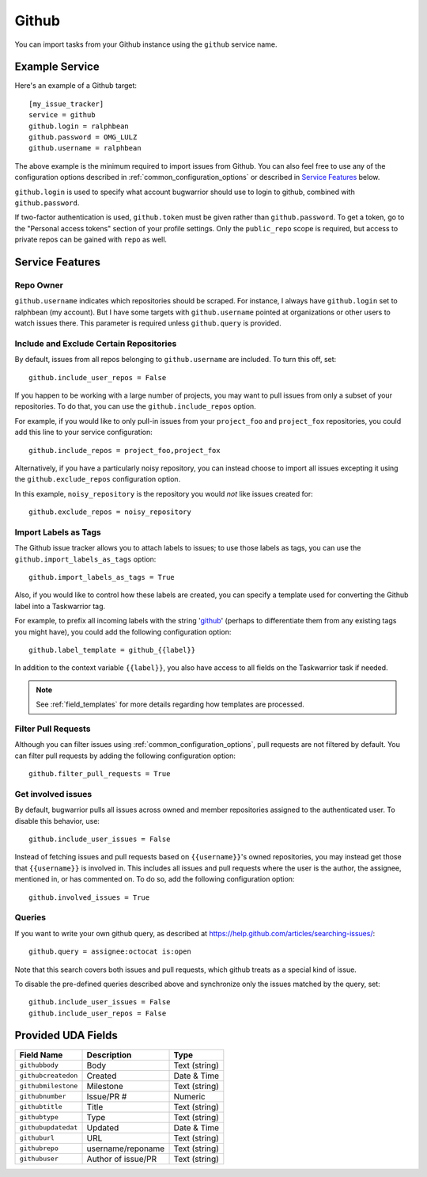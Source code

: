 Github
======

You can import tasks from your Github instance using
the ``github`` service name.

Example Service
---------------

Here's an example of a Github target::

    [my_issue_tracker]
    service = github
    github.login = ralphbean
    github.password = OMG_LULZ
    github.username = ralphbean

The above example is the minimum required to import issues from
Github.  You can also feel free to use any of the
configuration options described in :ref:`common_configuration_options`
or described in `Service Features`_ below.

``github.login`` is used to specify what account bugwarrior should use to login
to github, combined with ``github.password``.

If two-factor authentication is used, ``github.token`` must be given rather
than ``github.password``. To get a token, go to the "Personal access tokens" section of
your profile settings. Only the ``public_repo`` scope is required, but access
to private repos can be gained with ``repo`` as well.

Service Features
----------------

Repo Owner
++++++++++

``github.username`` indicates which repositories should be scraped.  For
instance, I always have ``github.login`` set to ralphbean (my account).  But I
have some targets with ``github.username`` pointed at organizations or other
users to watch issues there.  This parameter is required unless
``github.query`` is provided.

Include and Exclude Certain Repositories
++++++++++++++++++++++++++++++++++++++++

By default, issues from all repos belonging to ``github.username`` are
included. To turn this off, set::

    github.include_user_repos = False

If you happen to be working with a large number of projects, you
may want to pull issues from only a subset of your repositories.  To 
do that, you can use the ``github.include_repos`` option.

For example, if you would like to only pull-in issues from
your ``project_foo`` and ``project_fox`` repositories, you could add
this line to your service configuration::

    github.include_repos = project_foo,project_fox

Alternatively, if you have a particularly noisy repository, you can
instead choose to import all issues excepting it using the
``github.exclude_repos`` configuration option.  

In this example, ``noisy_repository`` is the repository you would
*not* like issues created for::

    github.exclude_repos = noisy_repository

Import Labels as Tags
+++++++++++++++++++++

The Github issue tracker allows you to attach labels to issues; to
use those labels as tags, you can use the ``github.import_labels_as_tags``
option::

    github.import_labels_as_tags = True

Also, if you would like to control how these labels are created, you can
specify a template used for converting the Github label into a Taskwarrior
tag.

For example, to prefix all incoming labels with the string 'github_' (perhaps
to differentiate them from any existing tags you might have), you could
add the following configuration option::

    github.label_template = github_{{label}}

In addition to the context variable ``{{label}}``, you also have access
to all fields on the Taskwarrior task if needed.

.. note::

   See :ref:`field_templates` for more details regarding how templates
   are processed.

Filter Pull Requests
++++++++++++++++++++

Although you can filter issues using :ref:`common_configuration_options`,
pull requests are not filtered by default.  You can filter pull requests
by adding the following configuration option::

    github.filter_pull_requests = True

Get involved issues
+++++++++++++++++++

By default, bugwarrior pulls all issues across owned and member repositories
assigned to the authenticated user.  To disable this behavior, use::

    github.include_user_issues = False

Instead of fetching issues and pull requests based on ``{{username}}``'s owned
repositories, you may instead get those that ``{{username}}`` is involved in.
This includes all issues and pull requests where the user is the author, the
assignee, mentioned in, or has commented on.  To do so, add the following
configuration option::

    github.involved_issues = True

Queries
+++++++

If you want to write your own github query, as described at https://help.github.com/articles/searching-issues/::

    github.query = assignee:octocat is:open

Note that this search covers both issues and pull requests, which github treats
as a special kind of issue.

To disable the pre-defined queries described above and synchronize only the
issues matched by the query, set::

    github.include_user_issues = False
    github.include_user_repos = False

Provided UDA Fields
-------------------

+---------------------+---------------------+---------------------+
| Field Name          | Description         | Type                |
+=====================+=====================+=====================+
| ``githubbody``      | Body                | Text (string)       |
+---------------------+---------------------+---------------------+
| ``githubcreatedon`` | Created             | Date & Time         |
+---------------------+---------------------+---------------------+
| ``githubmilestone`` | Milestone           | Text (string)       |
+---------------------+---------------------+---------------------+
| ``githubnumber``    | Issue/PR #          | Numeric             |
+---------------------+---------------------+---------------------+
| ``githubtitle``     | Title               | Text (string)       |
+---------------------+---------------------+---------------------+
| ``githubtype``      | Type                | Text (string)       |
+---------------------+---------------------+---------------------+
| ``githubupdatedat`` | Updated             | Date & Time         |
+---------------------+---------------------+---------------------+
| ``githuburl``       | URL                 | Text (string)       |
+---------------------+---------------------+---------------------+
| ``githubrepo``      | username/reponame   | Text (string)       |
+---------------------+---------------------+---------------------+
| ``githubuser``      | Author of issue/PR  | Text (string)       |
+---------------------+---------------------+---------------------+
